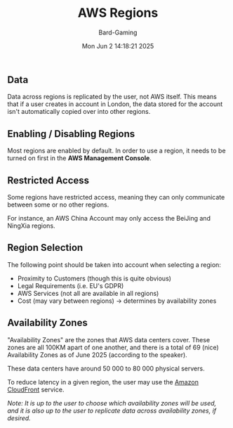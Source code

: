 #+title: AWS Regions
#+author: Bard-Gaming
#+date: Mon Jun  2 14:18:21 2025


[[./images/AWS Region Overview.png]]


** Data
Data across regions is replicated by the user,
not AWS itself.
This means that if a user creates in account
in London, the data stored for the account isn't
automatically copied over into other regions.


** Enabling / Disabling Regions
Most regions are enabled by default.
In order to use a region, it needs to be turned on
first in the *AWS Management Console*.


** Restricted Access
Some regions have restricted access, meaning they
can only communicate between some or no other regions.

For instance, an AWS China Account may only access
the BeiJing and NingXia regions.


** Region Selection
The following point should be taken into account
when selecting a region:
- Proximity to Customers (though this is quite obvious)
- Legal Requirements (i.e. EU's GDPR)
- AWS Services (not all are available in all regions)
- Cost (may vary between regions) -> determines by availability zones

** Availability Zones
"Availability Zones" are the zones that AWS data centers
cover. These zones are all 100KM apart of one another,
and there is a total of 69 (nice) Availability Zones as
of June 2025 (according to the speaker).

These data centers have around 50 000 to 80 000 physical
servers.

To reduce latency in a given region, the user may use the
[[../Module 1/services.org#Amazon CloudFront][Amazon CloudFront]] service.

/Note: It is up to the user to choose which availability zones/
/will be used, and it is also up to the user to replicate data/
/across availability zones, if desired./
